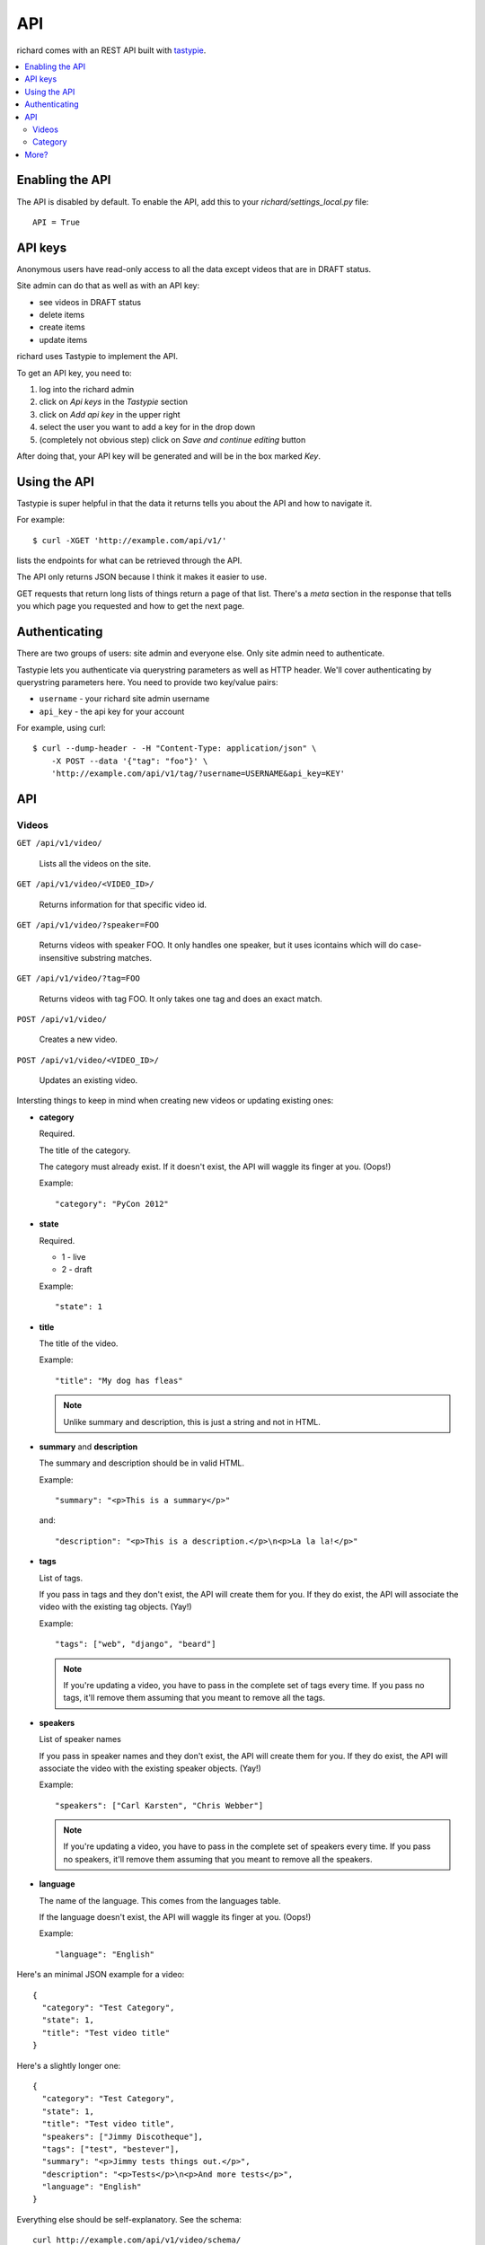 .. _api-chapter:

=====
 API
=====

richard comes with an REST API built with `tastypie
<http://django-tastypie.readthedocs.org/>`_.


.. contents::
   :local:


Enabling the API
================

The API is disabled by default. To enable the API, add this to your
`richard/settings_local.py` file::

    API = True


API keys
========

Anonymous users have read-only access to all the data except videos
that are in DRAFT status.

Site admin can do that as well as with an API key:

* see videos in DRAFT status
* delete items
* create items
* update items

richard uses Tastypie to implement the API.

To get an API key, you need to:

1. log into the richard admin
2. click on `Api keys` in the `Tastypie` section
3. click on `Add api key` in the upper right
4. select the user you want to add a key for in the drop down
5. (completely not obvious step) click on `Save and continue editing`
   button

After doing that, your API key will be generated and will be in the
box marked `Key`.


Using the API
=============

Tastypie is super helpful in that the data it returns tells you about
the API and how to navigate it.

For example::

    $ curl -XGET 'http://example.com/api/v1/'

lists the endpoints for what can be retrieved through the API.

The API only returns JSON because I think it makes it easier to use.

GET requests that return long lists of things return a page of that
list. There's a `meta` section in the response that tells you which
page you requested and how to get the next page.


Authenticating
==============

There are two groups of users: site admin and everyone else. Only site
admin need to authenticate.

Tastypie lets you authenticate via querystring parameters as well as
HTTP header.  We'll cover authenticating by querystring parameters
here. You need to provide two key/value pairs:

* ``username`` - your richard site admin username
* ``api_key`` - the api key for your account

For example, using curl::

    $ curl --dump-header - -H "Content-Type: application/json" \
        -X POST --data '{"tag": "foo"}' \
        'http://example.com/api/v1/tag/?username=USERNAME&api_key=KEY'

.. seealso::

   http://django-tastypie.readthedocs.org/en/latest/authentication_authorization.html#apikeyauthentication
     API Key authentication docs


API
===


Videos
------

``GET /api/v1/video/``

    Lists all the videos on the site.

``GET /api/v1/video/<VIDEO_ID>/``

    Returns information for that specific video id.

``GET /api/v1/video/?speaker=FOO``

    Returns videos with speaker FOO. It only handles one speaker, but
    it uses icontains which will do case-insensitive substring
    matches.

``GET /api/v1/video/?tag=FOO``

    Returns videos with tag FOO. It only takes one tag and does an
    exact match.

``POST /api/v1/video/``

    Creates a new video.

``POST /api/v1/video/<VIDEO_ID>/``

    Updates an existing video.


Intersting things to keep in mind when creating new videos or updating
existing ones:

* **category**

  Required.

  The title of the category.

  The category must already exist. If it doesn't exist, the API will
  waggle its finger at you. (Oops!)

  Example::

      "category": "PyCon 2012"

* **state**

  Required.

  * 1 - live
  * 2 - draft

  Example::

      "state": 1

* **title**

  The title of the video.

  Example::

      "title": "My dog has fleas"

  .. Note::

     Unlike summary and description, this is just a string and not in
     HTML.

* **summary** and **description**

  The summary and description should be in valid HTML.

  Example::

      "summary": "<p>This is a summary</p>"

  and::

      "description": "<p>This is a description.</p>\n<p>La la la!</p>"

* **tags**

  List of tags.

  If you pass in tags and they don't exist, the API will create them
  for you. If they do exist, the API will associate the video with the
  existing tag objects. (Yay!)

  Example::

      "tags": ["web", "django", "beard"]

  .. Note::

     If you're updating a video, you have to pass in the complete set
     of tags every time. If you pass no tags, it'll remove them
     assuming that you meant to remove all the tags.

* **speakers**

  List of speaker names

  If you pass in speaker names and they don't exist, the API will
  create them for you. If they do exist, the API will associate the
  video with the existing speaker objects. (Yay!)

  Example::

      "speakers": ["Carl Karsten", "Chris Webber"]

  .. Note::

     If you're updating a video, you have to pass in the complete set
     of speakers every time. If you pass no speakers, it'll remove
     them assuming that you meant to remove all the speakers.

* **language**

  The name of the language. This comes from the languages table.

  If the language doesn't exist, the API will waggle its finger at
  you. (Oops!)

  Example::

      "language": "English"


Here's an minimal JSON example for a video::

    {
      "category": "Test Category",
      "state": 1,
      "title": "Test video title"
    }

Here's a slightly longer one::

    {
      "category": "Test Category",
      "state": 1,
      "title": "Test video title",
      "speakers": ["Jimmy Discotheque"],
      "tags": ["test", "bestever"],
      "summary": "<p>Jimmy tests things out.</p>",
      "description": "<p>Tests</p>\n<p>And more tests</p>",
      "language": "English"
    }

Everything else should be self-explanatory. See the schema::

    curl http://example.com/api/v1/video/schema/

replacing `example.com` with your server and port.


Category
--------

``/api/v1/category/``

    Lists categories.


``/api/v1/category/<CATEGORY_ID>/``

    Lists information about that category.


More?
=====

It's definitely worth looking at the `Tastypie documentation
<http://django-tastypie.readthedocs.org/en/latest/interacting.html>`_
for more examples and such.
